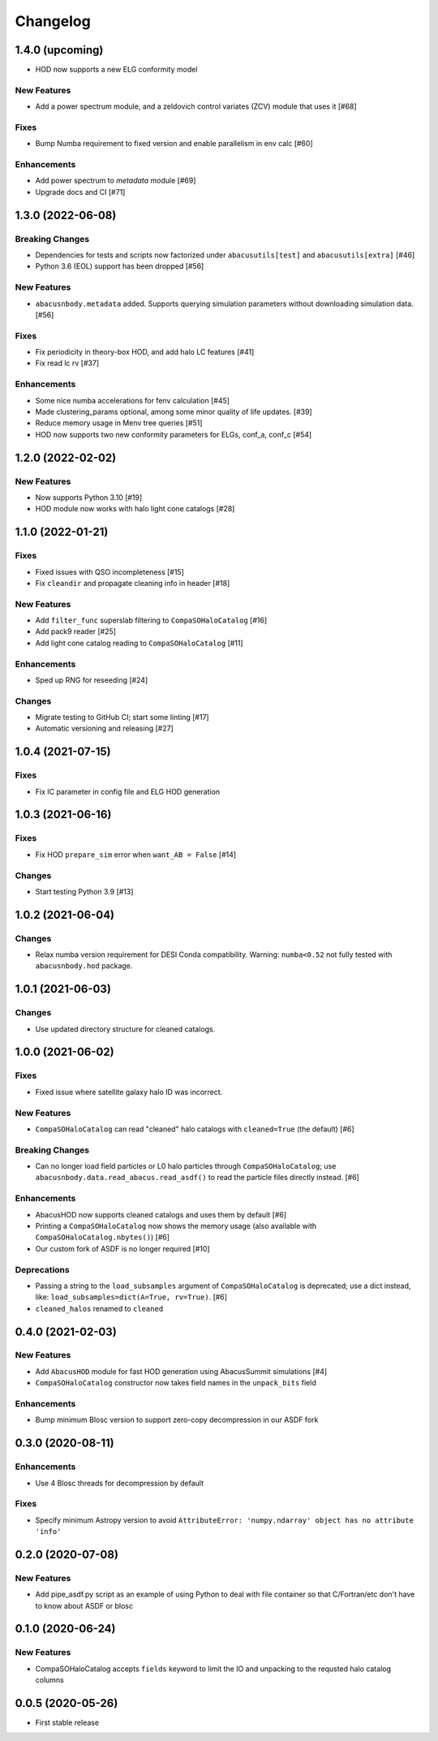 Changelog
=========


1.4.0 (upcoming)
----------------
- HOD now supports a new ELG conformity model

New Features
~~~~~~~~~~~~
- Add a power spectrum module, and a zeldovich control variates (ZCV) module that uses it [#68]

Fixes
~~~~~
- Bump Numba requirement to fixed version and enable parallelism in env calc [#60]

Enhancements
~~~~~~~~~~~~
- Add power spectrum to `metadata` module [#69]
- Upgrade docs and CI [#71]

1.3.0 (2022-06-08)
------------------

Breaking Changes
~~~~~~~~~~~~~~~~
- Dependencies for tests and scripts now factorized under ``abacusutils[test]`` and ``abacusutils[extra]`` [#46]
- Python 3.6 (EOL) support has been dropped [#56]

New Features
~~~~~~~~~~~~
- ``abacusnbody.metadata`` added. Supports querying simulation parameters without downloading simulation data. [#56]

Fixes
~~~~~
- Fix periodicity in theory-box HOD, and add halo LC features [#41]
- Fix read lc rv [#37]

Enhancements
~~~~~~~~~~~~
- Some nice numba accelerations for fenv calculation [#45]
- Made clustering_params optional, among some minor quality of life updates. [#39]
- Reduce memory usage in Menv tree queries [#51]
- HOD now supports two new conformity parameters for ELGs, conf_a, conf_c [#54]

1.2.0 (2022-02-02)
------------------

New Features
~~~~~~~~~~~~
- Now supports Python 3.10 [#19]
- HOD module now works with halo light cone catalogs [#28]

1.1.0 (2022-01-21)
------------------

Fixes
~~~~~
- Fixed issues with QSO incompleteness [#15]
- Fix ``cleandir`` and propagate cleaning info in header [#18]

New Features
~~~~~~~~~~~~
- Add ``filter_func`` superslab filtering to ``CompaSOHaloCatalog`` [#16]
- Add pack9 reader [#25]
- Add light cone catalog reading to ``CompaSOHaloCatalog`` [#11]

Enhancements
~~~~~~~~~~~~
- Sped up RNG for reseeding [#24]

Changes
~~~~~~~
- Migrate testing to GitHub CI; start some linting [#17]
- Automatic versioning and releasing [#27]

1.0.4 (2021-07-15)
------------------

Fixes
~~~~~
- Fix IC parameter in config file and ELG HOD generation

1.0.3 (2021-06-16)
------------------

Fixes
~~~~~
- Fix HOD ``prepare_sim`` error when ``want_AB = False`` [#14]

Changes
~~~~~~~
- Start testing Python 3.9 [#13]

1.0.2 (2021-06-04)
------------------

Changes
~~~~~~~
- Relax numba version requirement for DESI Conda compatibility. Warning: ``numba<0.52`` not fully tested with ``abacusnbody.hod`` package.


1.0.1 (2021-06-03)
------------------

Changes
~~~~~~~
- Use updated directory structure for cleaned catalogs.

1.0.0 (2021-06-02)
------------------

Fixes
~~~~~
- Fixed issue where satellite galaxy halo ID was incorrect.

New Features
~~~~~~~~~~~~
- ``CompaSOHaloCatalog`` can read "cleaned" halo catalogs with ``cleaned=True`` (the default) [#6]

Breaking Changes
~~~~~~~~~~~~~~~~
- Can no longer load field particles or L0 halo particles through ``CompaSOHaloCatalog``; use
  ``abacusnbody.data.read_abacus.read_asdf()`` to read the particle files directly instead. [#6]

Enhancements
~~~~~~~~~~~~
- AbacusHOD now supports cleaned catalogs and uses them by default [#6]

- Printing a ``CompaSOHaloCatalog`` now shows the memory usage (also available with ``CompaSOHaloCatalog.nbytes()``) [#6]

- Our custom fork of ASDF is no longer required [#10]

Deprecations
~~~~~~~~~~~~
- Passing a string to the ``load_subsamples`` argument of ``CompaSOHaloCatalog`` is deprecated;
  use a dict instead, like: ``load_subsamples=dict(A=True, rv=True)``. [#6]

- ``cleaned_halos`` renamed to ``cleaned``

0.4.0 (2021-02-03)
------------------

New Features
~~~~~~~~~~~~
- Add ``AbacusHOD`` module for fast HOD generation using AbacusSummit simulations [#4]

- ``CompaSOHaloCatalog`` constructor now takes field names in the ``unpack_bits`` field

Enhancements
~~~~~~~~~~~~
- Bump minimum Blosc version to support zero-copy decompression in our ASDF fork

0.3.0 (2020-08-11)
------------------

Enhancements
~~~~~~~~~~~~
- Use 4 Blosc threads for decompression by default

Fixes
~~~~~
- Specify minimum Astropy version to avoid
  ``AttributeError: 'numpy.ndarray' object has no attribute 'info'``

0.2.0 (2020-07-08)
------------------

New Features
~~~~~~~~~~~~
- Add pipe_asdf.py script as an example of using Python to deal with file container
  so that C/Fortran/etc don't have to know about ASDF or blosc

0.1.0 (2020-06-24)
------------------

New Features
~~~~~~~~~~~~
- CompaSOHaloCatalog accepts ``fields`` keyword to limit the IO and unpacking to
  the requsted halo catalog columns

0.0.5 (2020-05-26)
------------------

- First stable release
